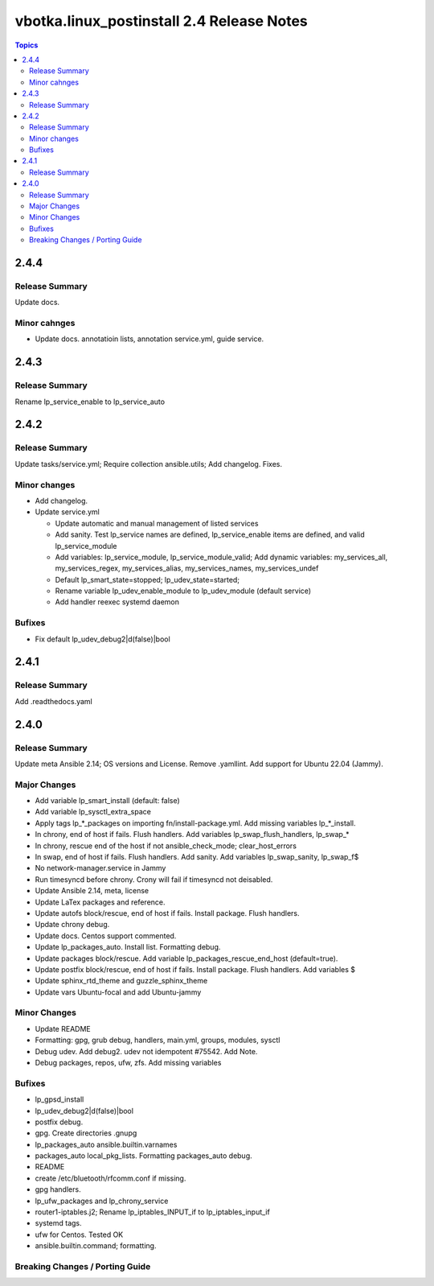 ==========================================
vbotka.linux_postinstall 2.4 Release Notes
==========================================

.. contents:: Topics


2.4.4
=====

Release Summary
---------------
Update docs.

Minor cahnges
-------------
* Update docs. annotatioin lists, annotation service.yml, guide
  service.


2.4.3
=====

Release Summary
---------------
Rename lp_service_enable to lp_service_auto


2.4.2
=====

Release Summary
---------------
Update tasks/service.yml; Require collection ansible.utils; Add changelog. Fixes.

Minor changes
-------------
* Add changelog.
* Update service.yml

  * Update automatic and manual management of listed services
  * Add sanity. Test lp_service names are defined,
    lp_service_enable items are defined, and valid lp_service_module
  * Add variables: lp_service_module, lp_service_module_valid; Add
    dynamic variables: my_services_all, my_services_regex,
    my_services_alias, my_services_names, my_services_undef
  * Default lp_smart_state=stopped; lp_udev_state=started;
  * Rename variable lp_udev_enable_module to lp_udev_module (default
    service)
  * Add handler reexec systemd daemon
  
Bufixes
-------
* Fix default lp_udev_debug2|d(false)|bool


2.4.1
=====

Release Summary
---------------
Add .readthedocs.yaml


2.4.0
=====

Release Summary
---------------
Update meta Ansible 2.14; OS versions and License. Remove
.yamllint. Add support for Ubuntu 22.04 (Jammy).

Major Changes
-------------
* Add variable lp_smart_install (default: false)
* Add variable lp_sysctl_extra_space
* Apply tags lp_*_packages on importing fn/install-package.yml. Add
  missing variables lp_*_install.
* In chrony, end of host if fails. Flush handlers. Add variables
  lp_swap_flush_handlers, lp_swap_*
* In chrony, rescue end of the host if not ansible_check_mode;
  clear_host_errors
* In swap, end of host if fails. Flush handlers. Add sanity. Add
  variables lp_swap_sanity, lp_swap_f$
* No network-manager.service in Jammy
* Run timesyncd before chrony. Crony will fail if timesyncd not
  deisabled.
* Update Ansible 2.14, meta, license
* Update LaTex packages and reference.
* Update autofs block/rescue, end of host if fails. Install
  package. Flush handlers.
* Update chrony debug.
* Update docs. Centos support commented.
* Update lp_packages_auto. Install list. Formatting debug.
* Update packages block/rescue. Add variable
  lp_packages_rescue_end_host (default=true).
* Update postfix block/rescue, end of host if fails. Install
  package. Flush handlers. Add variables $
* Update sphinx_rtd_theme and guzzle_sphinx_theme
* Update vars Ubuntu-focal and add Ubuntu-jammy

Minor Changes
-------------
* Update README
* Formatting: gpg, grub debug, handlers, main.yml, groups, modules,
  sysctl
* Debug udev. Add debug2. udev not idempotent #75542. Add Note.
* Debug packages, repos, ufw, zfs. Add missing variables

Bufixes
-------
* lp_gpsd_install
* lp_udev_debug2|d(false)|bool
* postfix debug.
* gpg. Create directories .gnupg
* lp_packages_auto  ansible.builtin.varnames
* packages_auto local_pkg_lists. Formatting packages_auto debug.
* README
* create /etc/bluetooth/rfcomm.conf if missing.
* gpg handlers.
* lp_ufw_packages and lp_chrony_service
* router1-iptables.j2; Rename lp_iptables_INPUT_if to lp_iptables_input_if
* systemd tags.
* ufw for Centos. Tested OK
* ansible.builtin.command; formatting.

Breaking Changes / Porting Guide
--------------------------------
